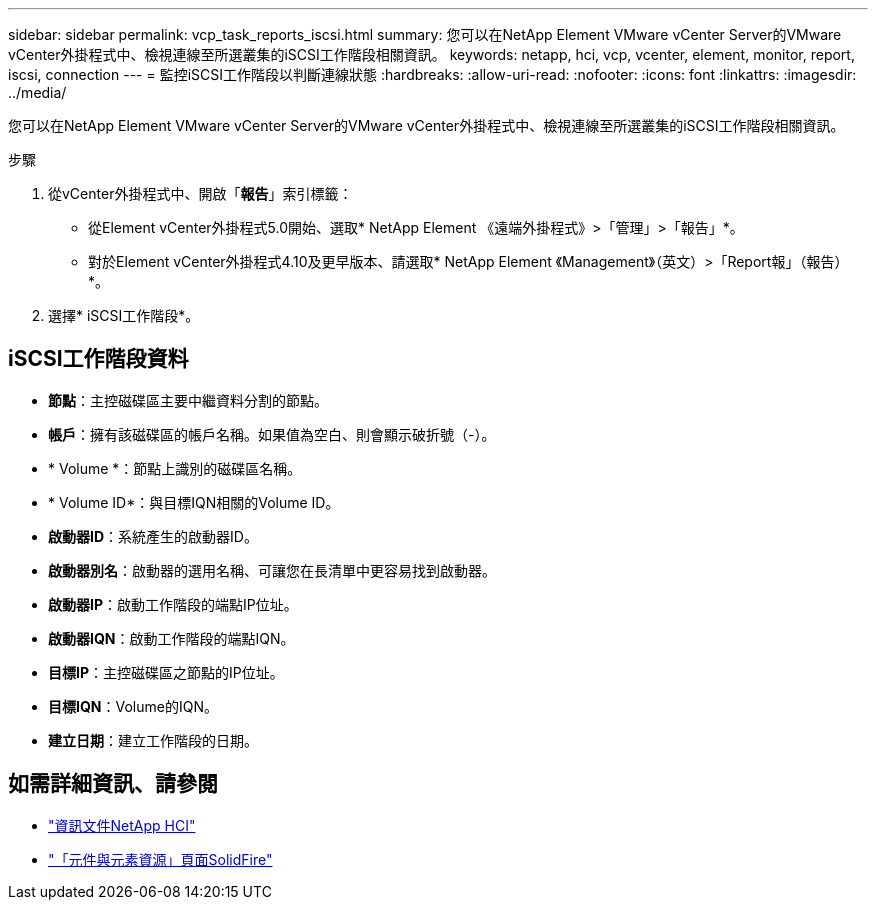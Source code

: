 ---
sidebar: sidebar 
permalink: vcp_task_reports_iscsi.html 
summary: 您可以在NetApp Element VMware vCenter Server的VMware vCenter外掛程式中、檢視連線至所選叢集的iSCSI工作階段相關資訊。 
keywords: netapp, hci, vcp, vcenter, element, monitor, report, iscsi, connection 
---
= 監控iSCSI工作階段以判斷連線狀態
:hardbreaks:
:allow-uri-read: 
:nofooter: 
:icons: font
:linkattrs: 
:imagesdir: ../media/


[role="lead"]
您可以在NetApp Element VMware vCenter Server的VMware vCenter外掛程式中、檢視連線至所選叢集的iSCSI工作階段相關資訊。

.步驟
. 從vCenter外掛程式中、開啟「*報告*」索引標籤：
+
** 從Element vCenter外掛程式5.0開始、選取* NetApp Element 《遠端外掛程式》>「管理」>「報告」*。
** 對於Element vCenter外掛程式4.10及更早版本、請選取* NetApp Element 《Management》（英文）>「Report報」（報告）*。


. 選擇* iSCSI工作階段*。




== iSCSI工作階段資料

* *節點*：主控磁碟區主要中繼資料分割的節點。
* *帳戶*：擁有該磁碟區的帳戶名稱。如果值為空白、則會顯示破折號（-）。
* * Volume *：節點上識別的磁碟區名稱。
* * Volume ID*：與目標IQN相關的Volume ID。
* *啟動器ID*：系統產生的啟動器ID。
* *啟動器別名*：啟動器的選用名稱、可讓您在長清單中更容易找到啟動器。
* *啟動器IP*：啟動工作階段的端點IP位址。
* *啟動器IQN*：啟動工作階段的端點IQN。
* *目標IP*：主控磁碟區之節點的IP位址。
* *目標IQN*：Volume的IQN。
* *建立日期*：建立工作階段的日期。




== 如需詳細資訊、請參閱

* https://docs.netapp.com/us-en/hci/index.html["資訊文件NetApp HCI"^]
* https://www.netapp.com/data-storage/solidfire/documentation["「元件與元素資源」頁面SolidFire"^]

